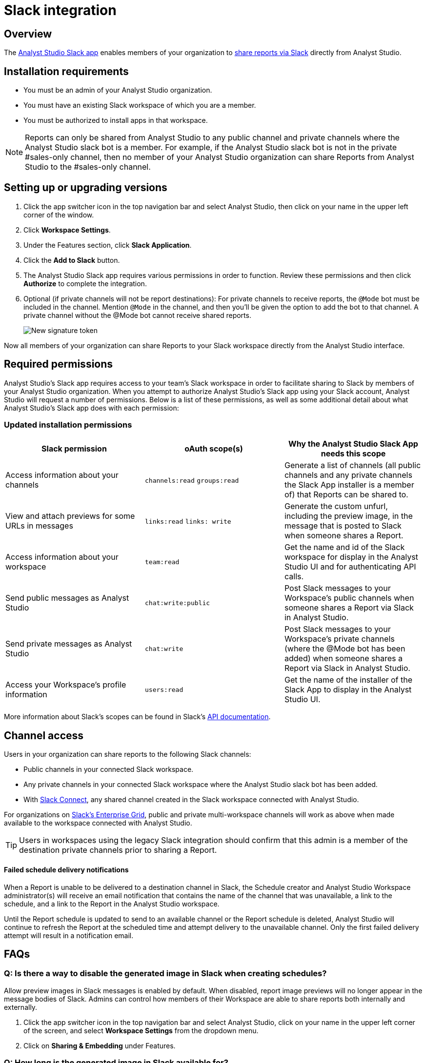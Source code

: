 = Slack integration
:categories: ["Integrations"]
:categories_weight: 5
:date: 2021-04-
:description: An overview of Analyst Studio's Slack Integration sync.
:ogdescription: An overview of Analyst Studio's Slack Integration sync.
:path: /articles/slack
:versions: ["business"]
:product: Analyst Studio
:jira: SCAL-224857

== Overview

The link:https://slack.com/apps/A1KBFDRGR-mode[{product} Slack app,window=_blank] enables members of your organization to link:https://mode.com/integrations/slack/[share reports via Slack,window=_blank] directly from {product}.

== Installation requirements

* You must be an admin of your {product} organization.
* You must have an existing Slack workspace of which you are a member.
* You must be authorized to install apps in that workspace.

NOTE: Reports can only be shared from {product} to any public channel and private channels where the {product} slack bot is a member.
For example, if the {product} slack bot is not in the private #sales-only channel, then no member of your {product} organization can share Reports from {product} to the #sales-only channel.

[#setting-up]
== Setting up or upgrading versions

. Click the app switcher icon in the top navigation bar and select {product}, then click on your name in the upper left corner of the window.
. Click *Workspace Settings*.
. Under the Features section, click *Slack Application*.
. Click the *Add to Slack* button.
. The {product} Slack app requires various permissions in order to function.
Review these permissions and then click *Authorize* to complete the integration.
. Optional (if private channels will not be report destinations): For private channels to receive reports, the `@Mode` bot must be included in the channel.
Mention `@Mode` in the channel, and then you'll be given the option to add the bot to that channel.
A private channel without the @Mode bot cannot receive shared reports.
+
[.bordered]
image::slackbot.png[New signature token]

Now all members of your organization can share Reports to your Slack workspace directly from the {product} interface.

== Required permissions

{product}'s Slack app requires access to your team's Slack workspace in order to facilitate sharing to Slack by members of your {product} organization.
When you attempt to authorize {product}'s Slack app using your Slack account, {product} will request a number of permissions.
Below is a list of these permissions, as well as some additional detail about what {product}'s Slack app does with each permission:

=== Updated installation permissions

|===
| Slack permission | oAuth scope(s) | Why the {product} Slack App needs this scope

| Access information about your channels
| `channels:read` `groups:read`
| Generate a list of channels (all public channels and any private channels the Slack App installer is a member of) that Reports can be shared to.

| View and attach previews for some URLs in messages
| `links:read` `links: write`
| Generate the custom unfurl, including the preview image, in the message that is posted to Slack when someone shares a Report.

| Access information about your workspace
| `team:read`
| Get the name and id of the Slack workspace for display in the {product} UI and for authenticating API calls.

| Send public messages as {product}
| `chat:write:public`
| Post Slack messages to your Workspace's public channels when someone shares a Report via Slack in {product}.

| Send private messages as {product}
| `chat:write`
| Post Slack messages to your Workspace's private channels (where the @Mode bot has been added) when someone shares a Report via Slack in {product}.

| Access your Workspace's profile information
| `users:read`
| Get the name of the installer of the Slack App to display in the {product} UI.
|===

More information about Slack's scopes can be found in Slack's link:https://api.slack.com/scopes[API documentation,window=_blank].

== Channel access

Users in your organization can share reports to the following Slack channels:

* Public channels in your connected Slack workspace.
* Any private channels in your connected Slack workspace where the {product} slack bot has been added.
* With link:https://slack.com/connect[Slack Connect,window=_blank], any shared channel created in the Slack workspace connected with {product}.

For organizations on link:https://slack.com/enterprise[Slack's Enterprise Grid,window=_blank], public and private multi-workspace channels will work as above when made available to the workspace connected with {product}.

TIP: Users in workspaces using the legacy Slack integration should confirm that this admin is a member of the destination private channels prior to sharing a Report.

[discrete]
==== Failed schedule delivery notifications

When a Report is unable to be delivered to a destination channel in Slack, the Schedule creator and {product} Workspace administrator(s) will receive an email notification that contains the name of the channel that was unavailable, a link to the schedule, and a link to the Report in the {product} workspace.

Until the Report schedule is updated to send to an available channel or the Report schedule is deleted, {product} will continue to refresh the Report at the scheduled time and attempt delivery to the unavailable channel.
Only the first failed delivery attempt will result in a notification email.

[#faqs]
== FAQs

[discrete]
=== *Q: Is there a way to disable the generated image in Slack when creating schedules?*

Allow preview images in Slack messages is enabled by default. When disabled, report image previews will no longer appear in the message bodies of Slack. Admins can control how members of their Workspace are able to share reports both internally and externally.

. Click the app switcher icon in the top navigation bar and select {product}, click on your name in the upper left corner of the screen, and select *Workspace Settings* from the dropdown menu.
. Click on *Sharing & Embedding* under Features.


[discrete]
=== *Q: How long is the generated image in Slack available for?*

The Report image preview is live for four days after posting in the Slack channel.
After this time, the image will be replaced with a stock image stating that the Report preview has expired.
Users with {product} access can still access the Report to view data from the latest run via clicking the URL shared in the Slack message.

